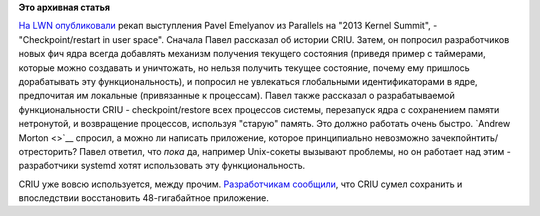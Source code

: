 .. title: Отчет о развитии CRIU
.. slug: Отчет-о-развитии-criu
.. date: 2013-11-01 15:13:25
.. tags:
.. category:
.. link:
.. description:
.. type: text
.. author: Peter Lemenkov

**Это архивная статья**


`На LWN опубликовали <https://lwn.net/Articles/572125/>`__ рекап
выступления Pavel Emelyanov из Parallels на "2013 Kernel Summit", -
"Checkpoint/restart in user space".
Сначала Павел рассказал об истории CRIU. Затем, он попросил
разработчиков новых фич ядра всегда добавлять механизм получения
текущего состояния (приведя пример с таймерами, которые можно создавать
и уничтожать, но нельзя получить текущее состояние, почему ему пришлось
дорабатывать эту функциональность), и попросил не увлекаться глобальными
идентификаторами в ядре, предпочитая им локальные (привязанные к
процессам). Павел также рассказал о разрабатываемой функциональности
CRIU - checkpoint/restore всех процессов системы, перезапуск ядра с
сохранением памяти нетронутой, и возвращение процессов, используя
"старую" память. Это должно работать очень быстро. `Andrew Morton <>`__
спросил, а можно ли написать приложение, которое принципиально
невозможно зачекпойнтить/отресторить? Павел ответил, что *пока* да,
например Unix-сокеты вызывают проблемы, но он работает над этим -
разработчики systemd хотят использовать эту функциональность.

CRIU уже вовсю используется, между прочим. `Разработчикам
сообщили <https://plus.google.com/+CriuOrg/posts/imxznJkfvfj>`__, что
CRIU сумел сохранить и впоследствии восстановить 48-гигабайтное
приложение.

